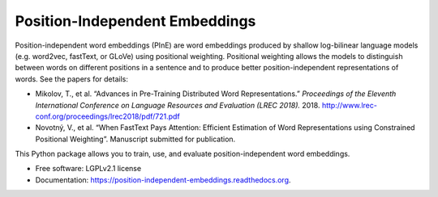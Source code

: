===============================
Position-Independent Embeddings
===============================

.. image:: https://github.com/MIR-MU/pine/workflows/Test/badge.svg
        :target: https://github.com/MIR-MU/pine/actions?query=workflow%3ATest
        :alt: Continuous Integration Status

.. image:: https://readthedocs.org/projects/position-independent-embeddings/badge/?version=latest
        :target: https://readthedocs.org/projects/position-independent-embeddings/?badge=latest
        :alt: Documentation Status

.. image:: https://colab.research.google.com/assets/colab-badge.svg
        :target: https://colab.research.google.com/github/MIR-MU/pine/blob/master/notebooks/tutorial.ipynb
        :alt: Open in Colab

Position-independent word embeddings (PInE) are word embeddings produced by
shallow log-bilinear language models (e.g. word2vec, fastText, or GLoVe) using
positional weighting. Positional weighting allows the models to distinguish
between words on different positions in a sentence and to produce better
position-independent representations of words. See the papers for details:

* Mikolov, T., et al. “Advances in Pre-Training Distributed Word
  Representations.” *Proceedings of the Eleventh International Conference on
  Language Resources and Evaluation (LREC 2018).* 2018.
  http://www.lrec-conf.org/proceedings/lrec2018/pdf/721.pdf

* Novotný, V., et al. “When FastText Pays Attention: Efficient Estimation of
  Word Representations using Constrained Positional Weighting”. Manuscript
  submitted for publication.

This Python package allows you to train, use, and evaluate position-independent
word embeddings.

.. image:: https://github.com/MIR-MU/pine/raw/main/images/pine.png

* Free software: LGPLv2.1 license
* Documentation: https://position-independent-embeddings.readthedocs.org.
